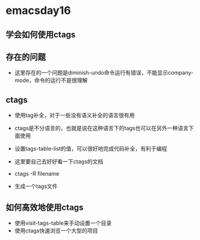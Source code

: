 * emacsday16

** 学会如何使用ctags
** 存在的问题 
- 这里存在的一个问题是diminish-undo命令运行有错误，不能显示company-mode，命令的运行不是很理解
** ctags
- 使用tag补全，对于一些没有语义补全的语言很有用
- ctags是不分语言的，也就是说在这种语言下的tags也可以在另外一种语言下面使用

- 设置tags-table-list的值，可以很好地完成代码补全，有利于编程

- 这里要自己去好好看一下ctags的文档
- ctags -R filename
- 生成一个tags文件
** 如何高效地使用ctags 
- 使用visit-tags-table来手动设置一个目录
- 使用ctags快速浏览一个大型的项目 
  
